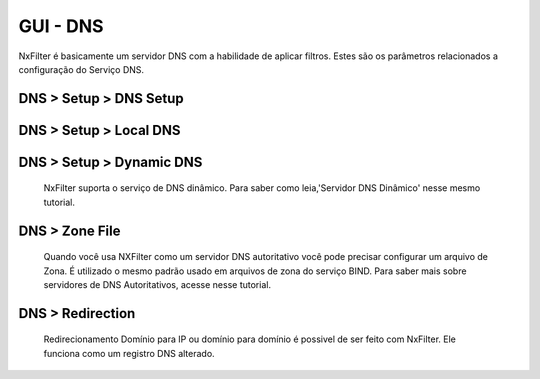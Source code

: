 **********************************
GUI - DNS
**********************************

NxFilter é basicamente um servidor DNS com a habilidade de aplicar filtros.  Estes são os parâmetros relacionados a configuração do Serviço DNS.


DNS > Setup > DNS Setup
************************
.. envvar:: Upstream DNS server

  NxFilter funciona como um servidor de encaminhamento DNS. É obrigatório ter ao menos um servidor de Upstream DNS para o NxFilter.

.. envvar:: Upstream DNS Query Timeout

  Timeout para uma consulta DNS retornar do seu servidor Upstream DNS.

.. envvar:: Upstream DNS Load Balance

  Opção para ativar balanceamento de carga entre seus servidores de upstream DNS.

.. envvar:: Max Client Cache TTL

  O TTL pode ser modificado para uma resposta de registro DNS a partir do NxFilter. Se for definido o valor '60' o NxFilter modificará o cache TTL para '60' caso ele seja superior a esse valor.

  - 0 - Ignorará o valor TTL enviado pelo servidor Upstream

  - 60 - Ignora somente se o valor for inferior a '60', caso seja superior força com que o mesmo seja '60'

  A ideia principal dessa funcionalidade é minimizar os efeitos causados pelo cache dns do cliente. Em todo caso se no seu ambiente houver mais de 1.000 usuários é interessante desligar essa funcionalidade de alteração do TTL para obter melhor performance.
  
  .. warn:: 

  Desativando essa funcionalidade colocando o valor '0' poderá fazer com que alguns controles como o de `Quota` não tenham a funcionalidade esperada já que o Cliente poderá demorar mais para consultar o registro DNS.

.. envvar:: Response Cache Size

  NxFilter tem seu próprio cache DNS, que é alimentado a partir do servidor Upstream. Geralmente, quanto maior o cache melhor a performance. 

  .. note ::

    Atualmente o NxFilter comporta 200.000 registros e é suficiente para a maioria dos ambientes.

DNS > Setup > Local DNS 
************************

.. envvar:: Local DNS Server

   Quando já um servidor DNS para resolver os endereços do domínio interno/local insira o ip dele nessa área. Você pode inserir múltiplos servidores DNS separando-os por ',' visando redundância.

.. envvar:: Local Domain

   Quando existe um domínio o qual você deseja fazer o foward para seu servidor DNS local adicione o mesmo nesse campo. É possível adicionar multimpos domínios separando-os por ','.

 .. warning:: 

	Não use '*' ou qualquer outro caracter especial para um domínio local

.. envvar:: Local DNS Query Timeout

    Timeout para uma consulta DNS feita no seu servidor de DNS local.

.. envvar:: Upstream DNS Load Balance

   Habilitar o balanceamento de carga para seus servidores de DNS locais.

.. envvar:: Use Local DNS

   Ativa o uso de DNS Local.

  .. note::

	Se você configurar um servidor DNS local para seu domínio local, todas as consultas DNS para seu domínio local serão direcionadas sem regras não tendo autenticação, filtro e registros dessas consultas.


DNS > Setup > Dynamic DNS
*************************

 NxFilter suporta o serviço de DNS dinâmico. Para saber como leia,'Servidor DNS Dinâmico' nesse mesmo tutorial.

DNS > Zone File
***************

 Quando você usa NXFilter como um servidor DNS autoritativo você pode precisar configurar um arquivo de Zona. É utilizado o mesmo padrão usado em arquivos de zona do serviço BIND. Para saber mais sobre servidores de DNS Autoritativos, acesse nesse tutorial.

DNS > Redirection
*****************

 Redirecionamento Domínio para IP ou domínio para domínio é possivel de ser feito com NxFilter. Ele funciona como um registro DNS alterado.

